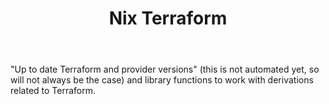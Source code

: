 #+TITLE: Nix Terraform
"Up to date Terraform and provider versions" (this is not automated yet, so will not always be the
case) and library functions to work with derivations related to Terraform.
